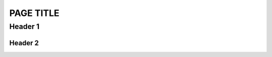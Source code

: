 PAGE TITLE
==========

Header 1
--------

Header 2
^^^^^^^^

.. 
	Lines after a '..' like this are comments.
	The comment continues after this, too, until an empty line.

..
	'sectionauthor' is simply metadata to allow you to mark authorship over something.
	It does not cause anything to show visually.

.. sectionauthor:: EmilyV <emilyv99zc@gmail.com>

..
	You can use '.. codeauthor::' similarly alongside a snippet of copied code,
	to mark attribution. Also does not cause anything to show visually.

..
	'dropdown' allows creating a foldable section.
	You can provide the ':open:' flag to make it start open.

.. dropdown:: EXAMPLE MISC

	.. tab-set::

		.. tab-item:: Rubric

			..
				A rubric is similar to declaring a new heading, but does not
				appear in the table of contents.

			.. rubric:: Rubric
		
		.. tab-item:: HList

			.. hlist::
				:columns: 3
			
				* List
				* of
				* things
				* arranged
				* horizontally
			
		.. tab-item:: Table
			
			.. table::
				:widths: auto

				+-------------------+----------------------+
				| Table             | Example              |
				+===================+======================+
				| Simple entry,     | With some text       |
				| can wrap          |                      |
				+-------------------+----------------------+
				| Short             | Cells can span rows! |
				+-------------------+                      |
				| Long              |                      |
				+-------------------+----------------------+
				| Cells can also be made to span columns!  |
				+-------------------+----------------------+
				| | Blockquote      | Useful for sharing a |
				| | lets you        | description between  |
				| | do multiple     | several related items|
				|   lines           |                      |
				| | in one cell     |                      |
				+-------------------+----------------------+

.. dropdown:: EXAMPLE CODE BLOCK:

	.. zscript::

		#include "std.zh"
		#option NO_ERROR_HALT on
		namespace some_name {
			enum = long {
				A, B, C
			};
			enum TypeName { // Some constants
				D, E, F
			};
			class Rect {
				int x, y;
				int w, h;
			};
		}
		using namespace some_name;
		always using namespace ::std;
		@Author("EmilyV"), @Test(5.5), @ Test2 (2.2), @Test3 ( 3L )
		global script Active
		{
			void run(int x, int y) {
				loop() {
					Waitframe();
				}
			}
			int foo<T>(T x) : default 5;
			int test(int foo, long bar = 2 * (3L + 5L + foo(2))) {
				switch(foo) {
					case 0 ... 5:
						Trace(foo + bar);
						break;
					case 5 =.. 10:
						Trace(RandGen->Rand());
						break;
					case 10 =..= 15:
						break;
					case 15 ..= 20:
						break;
					case 20 .. 25:
						break;
				}
			}
			void ex<T, U>(T x, U v);
		}

.. dropdown:: EXAMPLE VERSION MARKERS

	.. versionadded:: 3.0
		To fix X issue

	.. versionchanged:: 3.0
		Previously, did X
	
	.. deprecated::
	
		Due to X (no specific version)
	
	.. deprecated:: 3.0
	
		Due to X

	.. versionremoved:: 3.0
		Due to X

.. dropdown:: EXAMPLE ADMONITIONS

	.. note::
		NOTE BODY
	
	.. caution::
		CAUTION BODY
	
	.. warning::
		WARNING BODY
	
	.. attention::
		ATTENTION BODY
	
	.. important::
		IMPORTANT BODY
	
	.. hint::
		HINT BODY
	
	.. tip::
		TIP BODY
	
	.. danger::
		DANGER BODY
	
	.. error::
		ERROR BODY
	
	.. seealso::
		SEEALSO BODY
	
	.. plans::

		PLANS BODY
	
	.. admonition:: Custom Admonition
		:class: tip

		A custom admonition, specifying whatever title and whichever css class it wants!
	

	.. 'todo' issues a compile warning if present without :nowarn:
	.. useful to be sure you don't forget to finish something before it goes live
	.. Should remove all of these before submitting a page

	.. todo::
		:nowarn:

		TODO BODY

